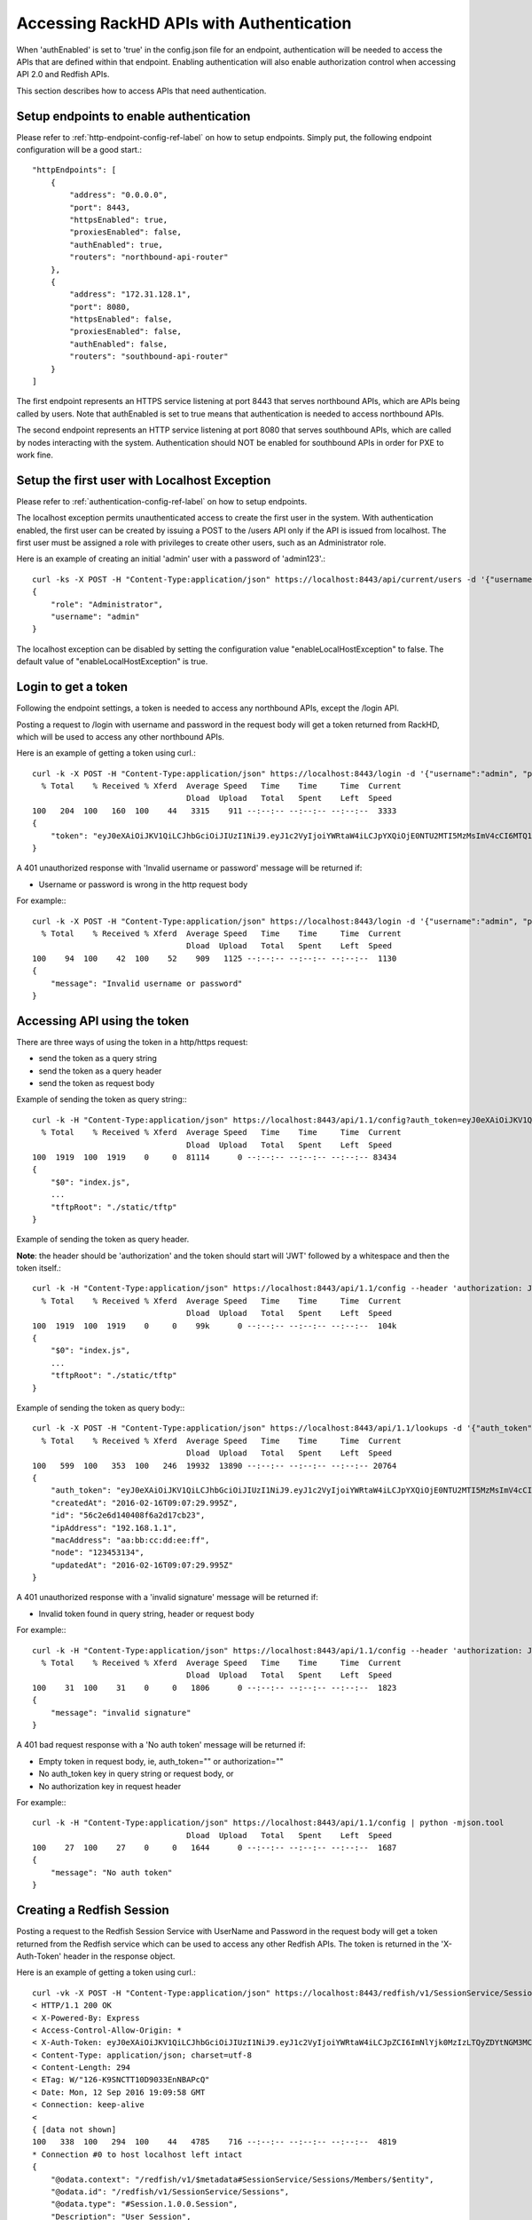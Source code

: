 Accessing RackHD APIs with Authentication
-----------------------------------------

When 'authEnabled' is set to 'true' in the config.json file for an endpoint, authentication
will be needed to access the APIs that are defined within that endpoint.  Enabling authentication
will also enable authorization control when accessing API 2.0 and Redfish APIs.

This section describes how to access APIs that need authentication.

Setup endpoints to enable authentication
~~~~~~~~~~~~~~~~~~~~~~~~~~~~~~~~~~~~~~~~

Please refer to :ref:`http-endpoint-config-ref-label` on how to setup endpoints. Simply put,
the following endpoint configuration will be a good start.::

    "httpEndpoints": [
        {
            "address": "0.0.0.0",
            "port": 8443,
            "httpsEnabled": true,
            "proxiesEnabled": false,
            "authEnabled": true,
            "routers": "northbound-api-router"
        },
        {
            "address": "172.31.128.1",
            "port": 8080,
            "httpsEnabled": false,
            "proxiesEnabled": false,
            "authEnabled": false,
            "routers": "southbound-api-router"
        }
    ]

The first endpoint represents an HTTPS service listening at port 8443 that serves northbound APIs, which are
APIs being called by users. Note that authEnabled is set to true means that authentication is needed
to access northbound APIs.

The second endpoint represents an HTTP service listening at port 8080 that serves southbound APIs, which are
called by nodes interacting with the system. Authentication should NOT be enabled for southbound APIs in
order for PXE to work fine.

.. _localhost-exception-label:

Setup the first user with Localhost Exception
~~~~~~~~~~~~~~~~~~~~~~~~~~~~~~~~~~~~~~~~~~~~~~~

Please refer to :ref:`authentication-config-ref-label` on how to setup endpoints.

The localhost exception permits unauthenticated access to create the first user in the system.  With
authentication enabled, the first user can be created by issuing a POST to the /users API only if the
API is issued from localhost.  The first user must be assigned a role with privileges to create other
users, such as an Administrator role.

Here is an example of creating an initial 'admin' user with a password of 'admin123'.::

    curl -ks -X POST -H "Content-Type:application/json" https://localhost:8443/api/current/users -d '{"username": "admin", "password": "admin123", "role": "Administrator"}' | python -m json.tool
    {
        "role": "Administrator",
        "username": "admin"
    }

The localhost exception can be disabled by setting the configuration value "enableLocalHostException" to
false.  The default value of "enableLocalHostException" is true.

Login to get a token
~~~~~~~~~~~~~~~~~~~~

Following the endpoint settings, a token is needed to access any northbound APIs, except the /login API.

Posting a request to /login with username and password in the request body will get a token returned from
RackHD, which will be used to access any other northbound APIs.

Here is an example of getting a token using curl.::

    curl -k -X POST -H "Content-Type:application/json" https://localhost:8443/login -d '{"username":"admin", "password":"admin123" }' | python -m json.tool
      % Total    % Received % Xferd  Average Speed   Time    Time     Time  Current
                                     Dload  Upload   Total   Spent    Left  Speed
    100   204  100   160  100    44   3315    911 --:--:-- --:--:-- --:--:--  3333
    {
        "token": "eyJ0eXAiOiJKV1QiLCJhbGciOiJIUzI1NiJ9.eyJ1c2VyIjoiYWRtaW4iLCJpYXQiOjE0NTU2MTI5MzMsImV4cCI6MTQ1NTY5OTMzM30.glW-IvWYDBCfDZ6cS_6APoty22PE_Ir5L1mO-YqO3eE"
    }

A 401 unauthorized response with 'Invalid username or password' message will be returned if:

- Username or password is wrong in the http request body

For example:::

    curl -k -X POST -H "Content-Type:application/json" https://localhost:8443/login -d '{"username":"admin", "password":"admin123balabala" }' | python -m json.tool
      % Total    % Received % Xferd  Average Speed   Time    Time     Time  Current
                                     Dload  Upload   Total   Spent    Left  Speed
    100    94  100    42  100    52    909   1125 --:--:-- --:--:-- --:--:--  1130
    {
        "message": "Invalid username or password"
    }

Accessing API using the token
~~~~~~~~~~~~~~~~~~~~~~~~~~~~~

There are three ways of using the token in a http/https request:

- send the token as a query string
- send the token as a query header
- send the token as request body

Example of sending the token as query string:::

    curl -k -H "Content-Type:application/json" https://localhost:8443/api/1.1/config?auth_token=eyJ0eXAiOiJKV1QiLCJhbGciOiJIUzI1NiJ9.eyJ1c2VyIjoiYWRtaW4iLCJpYXQiOjE0NTU2MTI5MzMsImV4cCI6MTQ1NTY5OTMzM30.glW-IvWYDBCfDZ6cS_6APoty22PE_Ir5L1mO-YqO3eE | python -mjson.tool
      % Total    % Received % Xferd  Average Speed   Time    Time     Time  Current
                                     Dload  Upload   Total   Spent    Left  Speed
    100  1919  100  1919    0     0  81114      0 --:--:-- --:--:-- --:--:-- 83434
    {
        "$0": "index.js",
        ...
        "tftpRoot": "./static/tftp"
    }

Example of sending the token as query header.

**Note**: the header should be 'authorization' and the token
should start will 'JWT' followed by a whitespace and then the token itself.::

    curl -k -H "Content-Type:application/json" https://localhost:8443/api/1.1/config --header 'authorization: JWT eyJ0eXAiOiJKV1QiLCJhbGciOiJIUzI1NiJ9.eyJ1c2VyIjoiYWRtaW4iLCJpYXQiOjE0NTU2MTI5MzMsImV4cCI6MTQ1NTY5OTMzM30.glW-IvWYDBCfDZ6cS_6APoty22PE_Ir5L1mO-YqO3eE' | python -mjson.tool
      % Total    % Received % Xferd  Average Speed   Time    Time     Time  Current
                                     Dload  Upload   Total   Spent    Left  Speed
    100  1919  100  1919    0     0    99k      0 --:--:-- --:--:-- --:--:--  104k
    {
        "$0": "index.js",
        ...
        "tftpRoot": "./static/tftp"
    }

Example of sending the token as query body:::

    curl -k -X POST -H "Content-Type:application/json" https://localhost:8443/api/1.1/lookups -d '{"auth_token":"eyJ0eXAiOiJKV1QiLCJhbGciOiJIUzI1NiJ9.eyJ1c2VyIjoiYWRtaW4iLCJpYXQiOjE0NTU2MTI5MzMsImV4cCI6MTQ1NTY5OTMzM30.glW-IvWYDBCfDZ6cS_6APoty22PE_Ir5L1mO-YqO3eE","macAddress":"aa:bb:cc:dd:ee:ff", "ipAddress":"192.168.1.1", "node":"123453134" }' | python -m json.tool
      % Total    % Received % Xferd  Average Speed   Time    Time     Time  Current
                                     Dload  Upload   Total   Spent    Left  Speed
    100   599  100   353  100   246  19932  13890 --:--:-- --:--:-- --:--:-- 20764
    {
        "auth_token": "eyJ0eXAiOiJKV1QiLCJhbGciOiJIUzI1NiJ9.eyJ1c2VyIjoiYWRtaW4iLCJpYXQiOjE0NTU2MTI5MzMsImV4cCI6MTQ1NTY5OTMzM30.glW-IvWYDBCfDZ6cS_6APoty22PE_Ir5L1mO-YqO3eE",
        "createdAt": "2016-02-16T09:07:29.995Z",
        "id": "56c2e6d140408f6a2d17cb23",
        "ipAddress": "192.168.1.1",
        "macAddress": "aa:bb:cc:dd:ee:ff",
        "node": "123453134",
        "updatedAt": "2016-02-16T09:07:29.995Z"
    }

A 401 unauthorized response with a 'invalid signature' message will be returned if:

- Invalid token found in query string, header or request body

For example:::

    curl -k -H "Content-Type:application/json" https://localhost:8443/api/1.1/config --header 'authorization: JWT eyJ0eXAiOiJKV1QiLCJhbGciOiJIUzI1NiJ9.eyJ1c2VyIjoiYWRtaW4iLCJpYXQiOjE0NTU2MTI5MzMsImV4cCI6MTQ1NTY5OTMzM30.glW-IvWYDBCfDZ6cS_6APoty22PE_Ir5L1mO-YqO3eE-----------' | python -mjson.tool
      % Total    % Received % Xferd  Average Speed   Time    Time     Time  Current
                                     Dload  Upload   Total   Spent    Left  Speed
    100    31  100    31    0     0   1806      0 --:--:-- --:--:-- --:--:--  1823
    {
        "message": "invalid signature"
    }

A 401 bad request response with a 'No auth token' message will be returned if:

- Empty token in request body, ie, auth_token="" or authorization=""
- No auth_token key in query string or request body, or
- No authorization key in request header

For example:::

    curl -k -H "Content-Type:application/json" https://localhost:8443/api/1.1/config | python -mjson.tool                                                                   % Total    % Received % Xferd  Average Speed   Time    Time     Time  Current
                                     Dload  Upload   Total   Spent    Left  Speed
    100    27  100    27    0     0   1644      0 --:--:-- --:--:-- --:--:--  1687
    {
        "message": "No auth token"
    }

Creating a Redfish Session
~~~~~~~~~~~~~~~~~~~~~~~~~~

Posting a request to the Redfish Session Service with UserName and Password in the request body will get a token returned from
the Redfish service which can be used to access any other Redfish APIs.  The token is returned in the 'X-Auth-Token' header in
the response object.

Here is an example of getting a token using curl.::

    curl -vk -X POST -H "Content-Type:application/json" https://localhost:8443/redfish/v1/SessionService/Sessions -d '{"UserName":"admin", "Password":"admin123" }' | python -m json.tool
    < HTTP/1.1 200 OK
    < X-Powered-By: Express
    < Access-Control-Allow-Origin: *
    < X-Auth-Token: eyJ0eXAiOiJKV1QiLCJhbGciOiJIUzI1NiJ9.eyJ1c2VyIjoiYWRtaW4iLCJpZCI6ImNlYjk0MzIzLTQyZDYtNGM3MC05ZDIxLTEwNWYyYThlNWNjOCIsImlhdCI6MTQ3MzcwNzM5OCwiZXhwIjoxNDczNzkzNzk4fQ.EpxRI911dS25-yr3CiSI-RzvrgM9JYioQUqdKq6HQ1k
    < Content-Type: application/json; charset=utf-8
    < Content-Length: 294
    < ETag: W/"126-K9SNCTT10D9033EnNBAPcQ"
    < Date: Mon, 12 Sep 2016 19:09:58 GMT
    < Connection: keep-alive
    <
    { [data not shown]
    100   338  100   294  100    44   4785    716 --:--:-- --:--:-- --:--:--  4819
    * Connection #0 to host localhost left intact
    {
        "@odata.context": "/redfish/v1/$metadata#SessionService/Sessions/Members/$entity",
        "@odata.id": "/redfish/v1/SessionService/Sessions",
        "@odata.type": "#Session.1.0.0.Session",
        "Description": "User Session",
        "Id": "ceb94323-42d6-4c70-9d21-105f2a8e5cc8",
        "Name": "User Session",
        "Oem": {},
        "UserName": "admin"
    }

A 401 unauthorized response will be returned if:

- Username or password is wrong in the http request body

For example:::

    curl -vk -X POST -H "Content-Type:application/json" https://localhost:8443/redfish/v1/SessionService/Sessions -d '{"UserName":"admin", "Password":"bad" }' | python -m json.tool
      % Total    % Received % Xferd  Average Speed   Time    Time     Time  Current
                                     Dload  Upload   Total   Spent    Left  Speed
    < HTTP/1.1 401 Unauthorized
    < X-Powered-By: Express
    < Access-Control-Allow-Origin: *
    < Content-Type: text/html; charset=utf-8
    < Content-Length: 12
    < ETag: W/"c-4G0bpw8TMen5oRPML4h9Pw"
    < Date: Mon, 12 Sep 2016 19:11:33 GMT
    < Connection: keep-alive
    <
    { [data not shown]
    100    56  100    12  100    44    195    716 --:--:-- --:--:-- --:--:--   721
    * Connection #0 to host localhost left intact
    No JSON object could be decoded

Once the X-Auth-Token is acquired, it can be included in all future Redfish requests by adding a X-Auth-Token
header to the request object:::

    curl -k -H "Content-Type:application/json" -H 'X-Auth-Token:eyJ0eXAiOiJKV1QiLCJhbGciOiJIUzI1NiJ9.eyJ1c2VyIjoiYWRtaW4iLCJpZCI6ImNlYjk0MzIzLTQyZDYtNGM3MC05ZDIxLTEwNWYyYThlNWNjOCIsImlhdCI6MTQ3MzcwNzM5OCwiZXhwIjoxNDczNzkzNzk4fQ.EpxRI911dS25-yr3CiSI-RzvrgM9JYioQUqdKq6HQ1k' https://localhost:8443/redfish/v1/SessionService/Sessions | python -m json.tool
      % Total    % Received % Xferd  Average Speed   Time    Time     Time  Current
                                     Dload  Upload   Total   Spent    Left  Speed
    100   784  100   784    0     0  27303      0 --:--:-- --:--:-- --:--:-- 28000
    {
        "@odata.context": "/redfish/v1/$metadata#SessionService/Sessions/$entity",
        "@odata.id": "/redfish/v1/SessionService/Sessions",
        "@odata.type": "#SessionCollection.SessionCollection",
        "Members": [
            {
                "@odata.id": "/redfish/v1/SessionService/Sessions/ceb94323-42d6-4c70-9d21-105f2a8e5cc8"
            }
        ],
        "Members@odata.count": 1,
        "Name": "Session Collection",
        "Oem": {}
    }

Deleting a Redfish Session
~~~~~~~~~~~~~~~~~~~~~~~~~~

To invalidate a Redfish session token, the respective session instance should be deleted:::

    curl -k -X DELETE -H "Content-Type:application/json" -H 'X-Auth-Token:eyJ0eXAiOiJKV1QiLCJhbGciOiJIUzI1NiJ9.eyJ1c2VyIjoiYWRtaW4iLCJpZCI6ImNlYjk0MzIzLTQyZDYtNGM3MC05ZDIxLTEwNWYyYThlNWNjOCIsImlhdCI6MTQ3MzcwNzM5OCwiZXhwIjoxNDczNzkzNzk4fQ.EpxRI911dS25-yr3CiSI-RzvrgM9JYioQUqdKq6HQ1k' https://localhost:8443/redfish/v1/SessionService/Sessions/ceb94323-42d6-4c70-9d21-105f2a8e5cc8 | python -m json.tool
      % Total    % Received % Xferd  Average Speed   Time    Time     Time  Current
                                     Dload  Upload   Total   Spent    Left  Speed
      0     0    0     0    0     0      0      0 --:--:-- --:--:-- --:--:--     0
    No JSON object could be decoded

Once the session has been deleted, the session token will no longer be valid:::

    curl -vk -H "Content-Type:application/json" -H 'X-Auth-Token:eyJ0eXAiOiJKV1QiLCJhbGciOiJIUzI1NiJ9.eyJ1c2VyIjoiYWRtaW4iLCJpZCI6ImNlYjk0MzIzLTQyZDYtNGM3MC05ZDIxLTEwNWYyYThlNWNjOCIsImlhdCI6MTQ3MzcwNzM5OCwiZXhwIjoxNDczNzkzNzk4fQ.EpxRI911dS25-yr3CiSI-RzvrgM9JYioQUqdKq6HQ1k' https://localhost:8443/redfish/v1/SessionService/Sessions | python -m json.tool
    < HTTP/1.1 401 Unauthorized
    < X-Powered-By: Express
    < Access-Control-Allow-Origin: *
    < Content-Type: application/json; charset=utf-8
    < Content-Length: 2
    < ETag: W/"2-mZFLkyvTelC5g8XnyQrpOw"
    < Date: Mon, 12 Sep 2016 20:04:32 GMT
    < Connection: keep-alive
    <
    { [data not shown]
    100     2  100     2    0     0     64      0 --:--:-- --:--:-- --:--:--    66
    * Connection #0 to host localhost left intact
    {}

